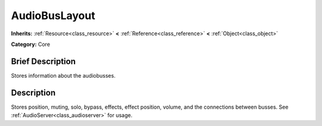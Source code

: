 .. Generated automatically by doc/tools/makerst.py in Godot's source tree.
.. DO NOT EDIT THIS FILE, but the AudioBusLayout.xml source instead.
.. The source is found in doc/classes or modules/<name>/doc_classes.

.. _class_AudioBusLayout:

AudioBusLayout
==============

**Inherits:** :ref:`Resource<class_resource>` **<** :ref:`Reference<class_reference>` **<** :ref:`Object<class_object>`

**Category:** Core

Brief Description
-----------------

Stores information about the audiobusses.

Description
-----------

Stores position, muting, solo, bypass, effects, effect position, volume, and the connections between busses. See :ref:`AudioServer<class_audioserver>` for usage.

